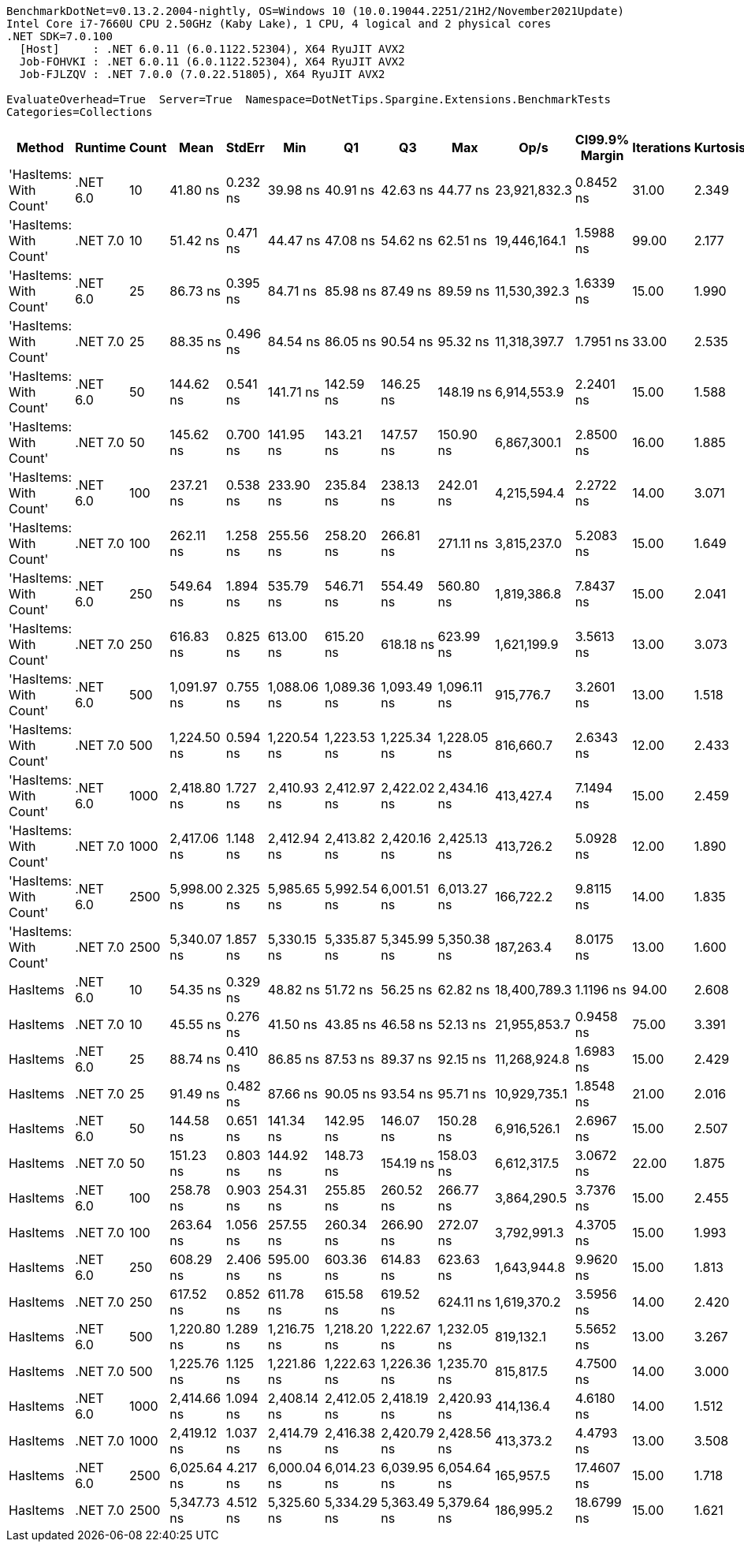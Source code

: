 ....
BenchmarkDotNet=v0.13.2.2004-nightly, OS=Windows 10 (10.0.19044.2251/21H2/November2021Update)
Intel Core i7-7660U CPU 2.50GHz (Kaby Lake), 1 CPU, 4 logical and 2 physical cores
.NET SDK=7.0.100
  [Host]     : .NET 6.0.11 (6.0.1122.52304), X64 RyuJIT AVX2
  Job-FOHVKI : .NET 6.0.11 (6.0.1122.52304), X64 RyuJIT AVX2
  Job-FJLZQV : .NET 7.0.0 (7.0.22.51805), X64 RyuJIT AVX2

EvaluateOverhead=True  Server=True  Namespace=DotNetTips.Spargine.Extensions.BenchmarkTests  
Categories=Collections  
....
[options="header"]
|===
|                  Method|   Runtime|  Count|         Mean|    StdErr|          Min|           Q1|           Q3|          Max|          Op/s|  CI99.9% Margin|  Iterations|  Kurtosis|  MValue|  Skewness|  Rank|  LogicalGroup|  Baseline|  Code Size|  Allocated
|  'HasItems: With Count'|  .NET 6.0|     10|     41.80 ns|  0.232 ns|     39.98 ns|     40.91 ns|     42.63 ns|     44.77 ns|  23,921,832.3|       0.8452 ns|       31.00|     2.349|   2.000|    0.6662|     1|             *|        No|      227 B|       56 B
|  'HasItems: With Count'|  .NET 7.0|     10|     51.42 ns|  0.471 ns|     44.47 ns|     47.08 ns|     54.62 ns|     62.51 ns|  19,446,164.1|       1.5988 ns|       99.00|     2.177|   3.591|    0.3994|     3|             *|        No|      218 B|       56 B
|  'HasItems: With Count'|  .NET 6.0|     25|     86.73 ns|  0.395 ns|     84.71 ns|     85.98 ns|     87.49 ns|     89.59 ns|  11,530,392.3|       1.6339 ns|       15.00|     1.990|   2.000|    0.6349|     5|             *|        No|      227 B|       56 B
|  'HasItems: With Count'|  .NET 7.0|     25|     88.35 ns|  0.496 ns|     84.54 ns|     86.05 ns|     90.54 ns|     95.32 ns|  11,318,397.7|       1.7951 ns|       33.00|     2.535|   2.000|    0.7318|     5|             *|        No|      218 B|       56 B
|  'HasItems: With Count'|  .NET 6.0|     50|    144.62 ns|  0.541 ns|    141.71 ns|    142.59 ns|    146.25 ns|    148.19 ns|   6,914,553.9|       2.2401 ns|       15.00|     1.588|   2.000|    0.2105|     7|             *|        No|      227 B|       56 B
|  'HasItems: With Count'|  .NET 7.0|     50|    145.62 ns|  0.700 ns|    141.95 ns|    143.21 ns|    147.57 ns|    150.90 ns|   6,867,300.1|       2.8500 ns|       16.00|     1.885|   2.000|    0.3699|     7|             *|        No|      218 B|       56 B
|  'HasItems: With Count'|  .NET 6.0|    100|    237.21 ns|  0.538 ns|    233.90 ns|    235.84 ns|    238.13 ns|    242.01 ns|   4,215,594.4|       2.2722 ns|       14.00|     3.071|   2.000|    0.6186|     9|             *|        No|      227 B|       56 B
|  'HasItems: With Count'|  .NET 7.0|    100|    262.11 ns|  1.258 ns|    255.56 ns|    258.20 ns|    266.81 ns|    271.11 ns|   3,815,237.0|       5.2083 ns|       15.00|     1.649|   2.000|    0.3835|    10|             *|        No|      218 B|       56 B
|  'HasItems: With Count'|  .NET 6.0|    250|    549.64 ns|  1.894 ns|    535.79 ns|    546.71 ns|    554.49 ns|    560.80 ns|   1,819,386.8|       7.8437 ns|       15.00|     2.041|   2.000|   -0.0947|    11|             *|        No|      227 B|       56 B
|  'HasItems: With Count'|  .NET 7.0|    250|    616.83 ns|  0.825 ns|    613.00 ns|    615.20 ns|    618.18 ns|    623.99 ns|   1,621,199.9|       3.5613 ns|       13.00|     3.073|   2.000|    0.8313|    13|             *|        No|      218 B|       56 B
|  'HasItems: With Count'|  .NET 6.0|    500|  1,091.97 ns|  0.755 ns|  1,088.06 ns|  1,089.36 ns|  1,093.49 ns|  1,096.11 ns|     915,776.7|       3.2601 ns|       13.00|     1.518|   2.000|   -0.1541|    14|             *|        No|      227 B|       56 B
|  'HasItems: With Count'|  .NET 7.0|    500|  1,224.50 ns|  0.594 ns|  1,220.54 ns|  1,223.53 ns|  1,225.34 ns|  1,228.05 ns|     816,660.7|       2.6343 ns|       12.00|     2.433|   2.000|    0.0675|    15|             *|        No|      218 B|       56 B
|  'HasItems: With Count'|  .NET 6.0|   1000|  2,418.80 ns|  1.727 ns|  2,410.93 ns|  2,412.97 ns|  2,422.02 ns|  2,434.16 ns|     413,427.4|       7.1494 ns|       15.00|     2.459|   2.000|    0.6362|    16|             *|        No|      227 B|       56 B
|  'HasItems: With Count'|  .NET 7.0|   1000|  2,417.06 ns|  1.148 ns|  2,412.94 ns|  2,413.82 ns|  2,420.16 ns|  2,425.13 ns|     413,726.2|       5.0928 ns|       12.00|     1.890|   2.000|    0.5648|    16|             *|        No|      218 B|       56 B
|  'HasItems: With Count'|  .NET 6.0|   2500|  5,998.00 ns|  2.325 ns|  5,985.65 ns|  5,992.54 ns|  6,001.51 ns|  6,013.27 ns|     166,722.2|       9.8115 ns|       14.00|     1.835|   2.000|    0.5367|    18|             *|        No|      227 B|       56 B
|  'HasItems: With Count'|  .NET 7.0|   2500|  5,340.07 ns|  1.857 ns|  5,330.15 ns|  5,335.87 ns|  5,345.99 ns|  5,350.38 ns|     187,263.4|       8.0175 ns|       13.00|     1.600|   2.000|    0.0210|    17|             *|        No|      218 B|       56 B
|                HasItems|  .NET 6.0|     10|     54.35 ns|  0.329 ns|     48.82 ns|     51.72 ns|     56.25 ns|     62.82 ns|  18,400,789.3|       1.1196 ns|       94.00|     2.608|   2.286|    0.4086|     4|             *|        No|      172 B|       56 B
|                HasItems|  .NET 7.0|     10|     45.55 ns|  0.276 ns|     41.50 ns|     43.85 ns|     46.58 ns|     52.13 ns|  21,955,853.7|       0.9458 ns|       75.00|     3.391|   2.296|    0.9366|     2|             *|        No|      175 B|       56 B
|                HasItems|  .NET 6.0|     25|     88.74 ns|  0.410 ns|     86.85 ns|     87.53 ns|     89.37 ns|     92.15 ns|  11,268,924.8|       1.6983 ns|       15.00|     2.429|   2.000|    0.7693|     5|             *|        No|      172 B|       56 B
|                HasItems|  .NET 7.0|     25|     91.49 ns|  0.482 ns|     87.66 ns|     90.05 ns|     93.54 ns|     95.71 ns|  10,929,735.1|       1.8548 ns|       21.00|     2.016|   2.000|    0.3999|     6|             *|        No|      175 B|       56 B
|                HasItems|  .NET 6.0|     50|    144.58 ns|  0.651 ns|    141.34 ns|    142.95 ns|    146.07 ns|    150.28 ns|   6,916,526.1|       2.6967 ns|       15.00|     2.507|   2.000|    0.7151|     7|             *|        No|      172 B|       56 B
|                HasItems|  .NET 7.0|     50|    151.23 ns|  0.803 ns|    144.92 ns|    148.73 ns|    154.19 ns|    158.03 ns|   6,612,317.5|       3.0672 ns|       22.00|     1.875|   2.000|    0.2215|     8|             *|        No|      175 B|       56 B
|                HasItems|  .NET 6.0|    100|    258.78 ns|  0.903 ns|    254.31 ns|    255.85 ns|    260.52 ns|    266.77 ns|   3,864,290.5|       3.7376 ns|       15.00|     2.455|   2.000|    0.7154|    10|             *|        No|      172 B|       56 B
|                HasItems|  .NET 7.0|    100|    263.64 ns|  1.056 ns|    257.55 ns|    260.34 ns|    266.90 ns|    272.07 ns|   3,792,991.3|       4.3705 ns|       15.00|     1.993|   2.000|    0.2472|    10|             *|        No|      175 B|       56 B
|                HasItems|  .NET 6.0|    250|    608.29 ns|  2.406 ns|    595.00 ns|    603.36 ns|    614.83 ns|    623.63 ns|   1,643,944.8|       9.9620 ns|       15.00|     1.813|   2.000|    0.5178|    12|             *|        No|      172 B|       56 B
|                HasItems|  .NET 7.0|    250|    617.52 ns|  0.852 ns|    611.78 ns|    615.58 ns|    619.52 ns|    624.11 ns|   1,619,370.2|       3.5956 ns|       14.00|     2.420|   2.000|    0.0934|    13|             *|        No|      175 B|       56 B
|                HasItems|  .NET 6.0|    500|  1,220.80 ns|  1.289 ns|  1,216.75 ns|  1,218.20 ns|  1,222.67 ns|  1,232.05 ns|     819,132.1|       5.5652 ns|       13.00|     3.267|   2.000|    1.2241|    15|             *|        No|      172 B|       56 B
|                HasItems|  .NET 7.0|    500|  1,225.76 ns|  1.125 ns|  1,221.86 ns|  1,222.63 ns|  1,226.36 ns|  1,235.70 ns|     815,817.5|       4.7500 ns|       14.00|     3.000|   2.000|    1.1158|    15|             *|        No|      175 B|       56 B
|                HasItems|  .NET 6.0|   1000|  2,414.66 ns|  1.094 ns|  2,408.14 ns|  2,412.05 ns|  2,418.19 ns|  2,420.93 ns|     414,136.4|       4.6180 ns|       14.00|     1.512|   2.000|    0.1621|    16|             *|        No|      172 B|       56 B
|                HasItems|  .NET 7.0|   1000|  2,419.12 ns|  1.037 ns|  2,414.79 ns|  2,416.38 ns|  2,420.79 ns|  2,428.56 ns|     413,373.2|       4.4793 ns|       13.00|     3.508|   2.000|    1.0644|    16|             *|        No|      175 B|       56 B
|                HasItems|  .NET 6.0|   2500|  6,025.64 ns|  4.217 ns|  6,000.04 ns|  6,014.23 ns|  6,039.95 ns|  6,054.64 ns|     165,957.5|      17.4607 ns|       15.00|     1.718|   2.000|    0.0730|    18|             *|        No|      172 B|       56 B
|                HasItems|  .NET 7.0|   2500|  5,347.73 ns|  4.512 ns|  5,325.60 ns|  5,334.29 ns|  5,363.49 ns|  5,379.64 ns|     186,995.2|      18.6799 ns|       15.00|     1.621|   2.000|    0.4566|    17|             *|        No|      175 B|       56 B
|===
